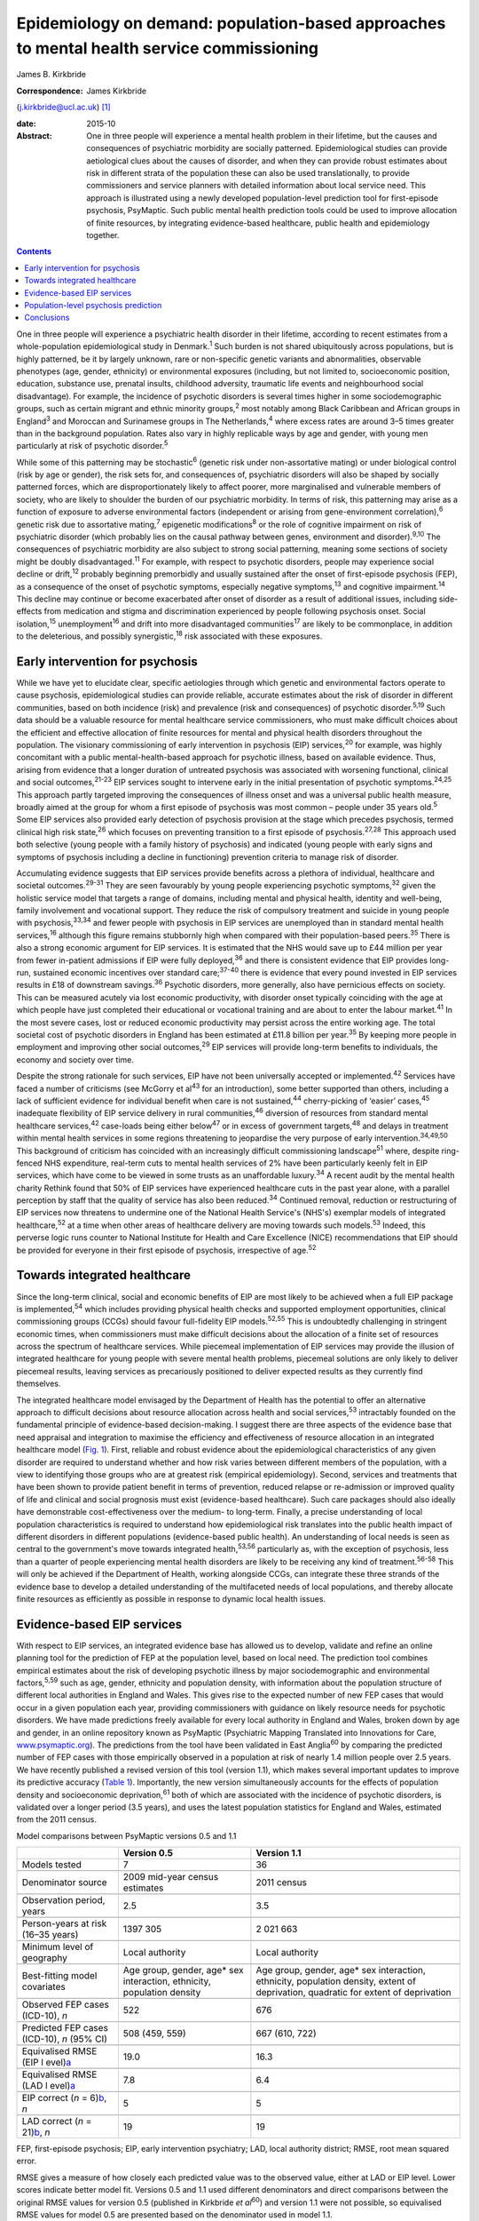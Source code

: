 ==========================================================================================
Epidemiology on demand: population-based approaches to mental health service commissioning
==========================================================================================



James B. Kirkbride

:Correspondence: James Kirkbride
(j.kirkbride@ucl.ac.uk)  [1]_

:date: 2015-10

:Abstract:
   One in three people will experience a mental health problem in their
   lifetime, but the causes and consequences of psychiatric morbidity
   are socially patterned. Epidemiological studies can provide
   aetiological clues about the causes of disorder, and when they can
   provide robust estimates about risk in different strata of the
   population these can also be used translationally, to provide
   commissioners and service planners with detailed information about
   local service need. This approach is illustrated using a newly
   developed population-level prediction tool for first-episode
   psychosis, PsyMaptic. Such public mental health prediction tools
   could be used to improve allocation of finite resources, by
   integrating evidence-based healthcare, public health and epidemiology
   together.


.. contents::
   :depth: 3
..

One in three people will experience a psychiatric health disorder in
their lifetime, according to recent estimates from a whole-population
epidemiological study in Denmark.\ :sup:`1` Such burden is not shared
ubiquitously across populations, but is highly patterned, be it by
largely unknown, rare or non-specific genetic variants and
abnormalities, observable phenotypes (age, gender, ethnicity) or
environmental exposures (including, but not limited to, socioeconomic
position, education, substance use, prenatal insults, childhood
adversity, traumatic life events and neighbourhood social disadvantage).
For example, the incidence of psychotic disorders is several times
higher in some sociodemographic groups, such as certain migrant and
ethnic minority groups,\ :sup:`2` most notably among Black Caribbean and
African groups in England\ :sup:`3` and Moroccan and Surinamese groups
in The Netherlands,\ :sup:`4` where excess rates are around 3–5 times
greater than in the background population. Rates also vary in highly
replicable ways by age and gender, with young men particularly at risk
of psychotic disorder.\ :sup:`5`

While some of this patterning may be stochastic\ :sup:`6` (genetic risk
under non-assortative mating) or under biological control (risk by age
or gender), the risk sets for, and consequences of, psychiatric
disorders will also be shaped by socially patterned forces, which are
disproportionately likely to affect poorer, more marginalised and
vulnerable members of society, who are likely to shoulder the burden of
our psychiatric morbidity. In terms of risk, this patterning may arise
as a function of exposure to adverse environmental factors (independent
or arising from gene-environment correlation),\ :sup:`6` genetic risk
due to assortative mating,\ :sup:`7` epigenetic modifications\ :sup:`8`
or the role of cognitive impairment on risk of psychiatric disorder
(which probably lies on the causal pathway between genes, environment
and disorder).\ :sup:`9,10` The consequences of psychiatric morbidity
are also subject to strong social patterning, meaning some sections of
society might be doubly disadvantaged.\ :sup:`11` For example, with
respect to psychotic disorders, people may experience social decline or
drift,\ :sup:`12` probably beginning premorbidly and usually sustained
after the onset of first-episode psychosis (FEP), as a consequence of
the onset of psychotic symptoms, especially negative
symptoms,\ :sup:`13` and cognitive impairment.\ :sup:`14` This decline
may continue or become exacerbated after onset of disorder as a result
of additional issues, including side-effects from medication and stigma
and discrimination experienced by people following psychosis onset.
Social isolation,\ :sup:`15` unemployment\ :sup:`16` and drift into more
disadvantaged communities\ :sup:`17` are likely to be commonplace, in
addition to the deleterious, and possibly synergistic,\ :sup:`18` risk
associated with these exposures.

.. _S1:

Early intervention for psychosis
================================

While we have yet to elucidate clear, specific aetiologies through which
genetic and environmental factors operate to cause psychosis,
epidemiological studies can provide reliable, accurate estimates about
the risk of disorder in different communities, based on both incidence
(risk) and prevalence (risk and consequences) of psychotic
disorder.\ :sup:`5,19` Such data should be a valuable resource for
mental healthcare service commissioners, who must make difficult choices
about the efficient and effective allocation of finite resources for
mental and physical health disorders throughout the population. The
visionary commissioning of early intervention in psychosis (EIP)
services,\ :sup:`20` for example, was highly concomitant with a public
mental-health-based approach for psychotic illness, based on available
evidence. Thus, arising from evidence that a longer duration of
untreated psychosis was associated with worsening functional, clinical
and social outcomes,\ :sup:`21-23` EIP services sought to intervene
early in the initial presentation of psychotic symptoms.\ :sup:`24,25`
This approach partly targeted improving the consequences of illness
onset and was a universal public health measure, broadly aimed at the
group for whom a first episode of psychosis was most common – people
under 35 years old.\ :sup:`5` Some EIP services also provided early
detection of psychosis provision at the stage which precedes psychosis,
termed clinical high risk state,\ :sup:`26` which focuses on preventing
transition to a first episode of psychosis.\ :sup:`27,28` This approach
used both selective (young people with a family history of psychosis)
and indicated (young people with early signs and symptoms of psychosis
including a decline in functioning) prevention criteria to manage risk
of disorder.

Accumulating evidence suggests that EIP services provide benefits across
a plethora of individual, healthcare and societal
outcomes.\ :sup:`29-31` They are seen favourably by young people
experiencing psychotic symptoms,\ :sup:`32` given the holistic service
model that targets a range of domains, including mental and physical
health, identity and well-being, family involvement and vocational
support. They reduce the risk of compulsory treatment and suicide in
young people with psychosis,\ :sup:`33,34` and fewer people with
psychosis in EIP services are unemployed than in standard mental health
services,\ :sup:`16` although this figure remains stubbornly high when
compared with their population-based peers.\ :sup:`35` There is also a
strong economic argument for EIP services. It is estimated that the NHS
would save up to £44 million per year from fewer in-patient admissions
if EIP were fully deployed,\ :sup:`36` and there is consistent evidence
that EIP provides long-run, sustained economic incentives over standard
care;\ :sup:`37-40` there is evidence that every pound invested in EIP
services results in £18 of downstream savings.\ :sup:`36` Psychotic
disorders, more generally, also have pernicious effects on society. This
can be measured acutely via lost economic productivity, with disorder
onset typically coinciding with the age at which people have just
completed their educational or vocational training and are about to
enter the labour market.\ :sup:`41` In the most severe cases, lost or
reduced economic productivity may persist across the entire working age.
The total societal cost of psychotic disorders in England has been
estimated at £11.8 billion per year.\ :sup:`35` By keeping more people
in employment and improving other social outcomes,\ :sup:`29` EIP
services will provide long-term benefits to individuals, the economy and
society over time.

Despite the strong rationale for such services, EIP have not been
universally accepted or implemented.\ :sup:`42` Services have faced a
number of criticisms (see McGorry et al\ :sup:`43` for an introduction),
some better supported than others, including a lack of sufficient
evidence for individual benefit when care is not sustained,\ :sup:`44`
cherry-picking of ‘easier’ cases,\ :sup:`45` inadequate flexibility of
EIP service delivery in rural communities,\ :sup:`46` diversion of
resources from standard mental healthcare services,\ :sup:`42`
case-loads being either below\ :sup:`47` or in excess of government
targets,\ :sup:`48` and delays in treatment within mental health
services in some regions threatening to jeopardise the very purpose of
early intervention.\ :sup:`34,49,50` This background of criticism has
coincided with an increasingly difficult commissioning
landscape\ :sup:`51` where, despite ring-fenced NHS expenditure,
real-term cuts to mental health services of 2% have been particularly
keenly felt in EIP services, which have come to be viewed in some trusts
as an unaffordable luxury.\ :sup:`34` A recent audit by the mental
health charity Rethink found that 50% of EIP services have experienced
healthcare cuts in the past year alone, with a parallel perception by
staff that the quality of service has also been reduced.\ :sup:`34`
Continued removal, reduction or restructuring of EIP services now
threatens to undermine one of the National Health Service's (NHS's)
exemplar models of integrated healthcare,\ :sup:`52` at a time when
other areas of healthcare delivery are moving towards such
models.\ :sup:`53` Indeed, this perverse logic runs counter to National
Institute for Health and Care Excellence (NICE) recommendations that EIP
should be provided for everyone in their first episode of psychosis,
irrespective of age.\ :sup:`52`

.. _S2:

Towards integrated healthcare
=============================

Since the long-term clinical, social and economic benefits of EIP are
most likely to be achieved when a full EIP package is
implemented,\ :sup:`54` which includes providing physical health checks
and supported employment opportunities, clinical commissioning groups
(CCGs) should favour full-fidelity EIP models.\ :sup:`52,55` This is
undoubtedly challenging in stringent economic times, when commissioners
must make difficult decisions about the allocation of a finite set of
resources across the spectrum of healthcare services. While piecemeal
implementation of EIP services may provide the illusion of integrated
healthcare for young people with severe mental health problems,
piecemeal solutions are only likely to deliver piecemeal results,
leaving services as precariously positioned to deliver expected results
as they currently find themselves.

The integrated healthcare model envisaged by the Department of Health
has the potential to offer an alternative approach to difficult
decisions about resource allocation across health and social
services,\ :sup:`53` intractably founded on the fundamental principle of
evidence-based decision-making. I suggest there are three aspects of the
evidence base that need appraisal and integration to maximise the
efficiency and effectiveness of resource allocation in an integrated
healthcare model (`Fig. 1 <#F1>`__). First, reliable and robust evidence
about the epidemiological characteristics of any given disorder are
required to understand whether and how risk varies between different
members of the population, with a view to identifying those groups who
are at greatest risk (empirical epidemiology). Second, services and
treatments that have been shown to provide patient benefit in terms of
prevention, reduced relapse or re-admission or improved quality of life
and clinical and social prognosis must exist (evidence-based
healthcare). Such care packages should also ideally have demonstrable
cost-effectiveness over the medium- to long-term. Finally, a precise
understanding of local population characteristics is required to
understand how epidemiological risk translates into the public health
impact of different disorders in different populations (evidence-based
public health). An understanding of local needs is seen as central to
the government's move towards integrated health,\ :sup:`53,56`
particularly as, with the exception of psychosis, less than a quarter of
people experiencing mental health disorders are likely to be receiving
any kind of treatment.\ :sup:`56-58` This will only be achieved if the
Department of Health, working alongside CCGs, can integrate these three
strands of the evidence base to develop a detailed understanding of the
multifaceted needs of local populations, and thereby allocate finite
resources as efficiently as possible in response to dynamic local health
issues.

.. figure:: 244f1
   :alt: Three dimensions required for evidence-based integrated
   healthcare.
   :name: F1

   Three dimensions required for evidence-based integrated healthcare.

.. _S3:

Evidence-based EIP services
===========================

With respect to EIP services, an integrated evidence base has allowed us
to develop, validate and refine an online planning tool for the
prediction of FEP at the population level, based on local need. The
prediction tool combines empirical estimates about the risk of
developing psychotic illness by major sociodemographic and environmental
factors,\ :sup:`5,59` such as age, gender, ethnicity and population
density, with information about the population structure of different
local authorities in England and Wales. This gives rise to the expected
number of new FEP cases that would occur in a given population each
year, providing commissioners with guidance on likely resource needs for
psychotic disorders. We have made predictions freely available for every
local authority in England and Wales, broken down by age and gender, in
an online repository known as PsyMaptic (Psychiatric Mapping Translated
into Innovations for Care, `www.psymaptic.org <www.psymaptic.org>`__).
The predictions from the tool have been validated in East
Anglia\ :sup:`60` by comparing the predicted number of FEP cases with
those empirically observed in a population at risk of nearly 1.4 million
people over 2.5 years. We have recently published a revised version of
this tool (version 1.1), which makes several important updates to
improve its predictive accuracy (`Table 1 <#T1>`__). Importantly, the
new version simultaneously accounts for the effects of population
density and socioeconomic deprivation,\ :sup:`61` both of which are
associated with the incidence of psychotic disorders, is validated over
a longer period (3.5 years), and uses the latest population statistics
for England and Wales, estimated from the 2011 census.

.. container:: table-wrap
   :name: T1

   .. container:: caption

      .. rubric:: 

      Model comparisons between PsyMaptic versions 0.5 and 1.1

   +----------------------+----------------------+----------------------+
   |                      | Version 0.5          | Version 1.1          |
   +======================+======================+======================+
   | Models tested        | 7                    | 36                   |
   +----------------------+----------------------+----------------------+
   |                      |                      |                      |
   +----------------------+----------------------+----------------------+
   | Denominator source   | 2009 mid-year census | 2011 census          |
   |                      | estimates            |                      |
   +----------------------+----------------------+----------------------+
   |                      |                      |                      |
   +----------------------+----------------------+----------------------+
   | Observation period,  | 2.5                  | 3.5                  |
   | years                |                      |                      |
   +----------------------+----------------------+----------------------+
   |                      |                      |                      |
   +----------------------+----------------------+----------------------+
   | Person-years at risk | 1397 305             | 2 021 663            |
   | (16–35 years)        |                      |                      |
   +----------------------+----------------------+----------------------+
   |                      |                      |                      |
   +----------------------+----------------------+----------------------+
   | Minimum level of     | Local authority      | Local authority      |
   | geography            |                      |                      |
   +----------------------+----------------------+----------------------+
   |                      |                      |                      |
   +----------------------+----------------------+----------------------+
   | Best-fitting model   | Age group, gender,   | Age group, gender,   |
   | covariates           | age\* sex            | age\* sex            |
   |                      | interaction,         | interaction,         |
   |                      | ethnicity,           | ethnicity,           |
   |                      | population density   | population density,  |
   |                      |                      | extent of            |
   |                      |                      | deprivation,         |
   |                      |                      | quadratic for extent |
   |                      |                      | of                   |
   |                      |                      | deprivation          |
   +----------------------+----------------------+----------------------+
   |                      |                      |                      |
   +----------------------+----------------------+----------------------+
   | Observed FEP cases   | 522                  | 676                  |
   | (ICD-10), *n*        |                      |                      |
   +----------------------+----------------------+----------------------+
   |                      |                      |                      |
   +----------------------+----------------------+----------------------+
   | Predicted FEP cases  | 508 (459, 559)       | 667 (610, 722)       |
   | (ICD-10), *n* (95%   |                      |                      |
   | CI)                  |                      |                      |
   +----------------------+----------------------+----------------------+
   |                      |                      |                      |
   +----------------------+----------------------+----------------------+
   | Equivalised RMSE     | 19.0                 | 16.3                 |
   | (EIP                 |                      |                      |
   | l                    |                      |                      |
   | evel)\ `a <#TFN2>`__ |                      |                      |
   +----------------------+----------------------+----------------------+
   |                      |                      |                      |
   +----------------------+----------------------+----------------------+
   | Equivalised RMSE     | 7.8                  | 6.4                  |
   | (LAD                 |                      |                      |
   | l                    |                      |                      |
   | evel)\ `a <#TFN2>`__ |                      |                      |
   +----------------------+----------------------+----------------------+
   |                      |                      |                      |
   +----------------------+----------------------+----------------------+
   | EIP correct (*n* =   | 5                    | 5                    |
   | 6)\ `b <#TFN3>`__,   |                      |                      |
   | *n*                  |                      |                      |
   +----------------------+----------------------+----------------------+
   |                      |                      |                      |
   +----------------------+----------------------+----------------------+
   | LAD correct (*n* =   | 19                   | 19                   |
   | 21)\ `b <#TFN3>`__,  |                      |                      |
   | *n*                  |                      |                      |
   +----------------------+----------------------+----------------------+

   FEP, first-episode psychosis; EIP, early intervention psychiatry;
   LAD, local authority district; RMSE, root mean squared error.

   RMSE gives a measure of how closely each predicted value was to the
   observed value, either at LAD or EIP level. Lower scores indicate
   better model fit. Versions 0.5 and 1.1 used different denominators
   and direct comparisons between the original RMSE values for version
   0.5 (published in Kirkbride *et al*\ :sup:`60`) and version 1.1 were
   not possible, so equivalised RMSE values for model 0.5 are presented
   based on the denominator used in model 1.1.

   The number of times the observed value fell within the 95% CIs of the
   prediction at EIP level (out of 6) or LAD level (out of 21). Both
   models perform equivocally at LAD and EIP levels in terms of number
   correctly predicted. However, the lower overall RMSE scores for model
   1.1 provide clear evidence of improved fit, favouring model 1.1.

.. _S4:

Population-level psychosis prediction
=====================================

Some of the aforementioned criticisms of EIP implementation (such as
shortfalls or overestimates of expected case-loads) may have arisen as a
direct result of the lack of tools to inform healthcare planners and
commissioners about variation in need for services at the population
level. Our tool overcomes part of this challenge by providing
epidemiology ‘on demand’, centred on local population need and
underpinned by a robust evidence base for FEP. It is important to
recognise that PsyMaptic is only one of a suite of health informatics
that commissioners will require to make effective decisions about the
provision of local mental healthcare. For example, PsyMaptic predicts
the expected incidence of ICD-10 clinically relevant FEP (F10–33), as
confirmed by detailed OPCRIT review of case notes
(http://sgdp.iop.kcl.ac.uk/opcrit/). It does not currently predict the
additional resources required by EIP services to manage referrals who
may present with underlying psychopathology, but require signposting to
other, more appropriate services. Other data, such as the National
Mental Health Minimum Dataset, which more accurately reveal all service
use (not limited to those meeting clinical threshold for disorder),
should be used in conjunction with such tools to inform commissioners
about the probable additional burden of non-psychotic clinical
psychopathology that EIP services may see, but were not originally
provided for in the Policy Implementation Guide.\ :sup:`20` It should be
apparent that this problem becomes greater the earlier one tries to
intervene, since early prodromal symptoms may be transitory or have
relatively low specificity to later psychotic disorder.\ :sup:`62` The
recent trend in some CCGs to re-organise services around a clinical
staging approach, with EIP services superseded by generalised youth
mental health services,\ :sup:`63` might be a service-side response to
this phenomenon, but the non-specific (and perhaps non-clinical) nature
of some early mental health symptoms will be a challenge for delivering
effective, evidence-based youth mental healthcare, particularly where,
for justifiable clinical and social reasons, services may delay formal
diagnosis. We recommend that service commissioners use PsyMaptic as one
part of a suite of evidence-based information available to them.

PsyMaptic provides proof-of-concept that empirical psychiatric
epidemiology can be used to inform mental health service provision and
public mental health. Predictions are prone to error, and we welcome
observations from services where the tool performs well and where it
does not, to enhance future versions. If similar forecasting could be
applied to other mental or physical health disorders which have a robust
empirical epidemiology, CCGs would have more complete information on
which to make funding decisions across all health services in their
locality, helping to drive the important demand for parity of esteem
between physical and mental health.\ :sup:`64` Fortunately, a growing
range of tools is becoming available for services, CCGs and the
Department of Health to make evidence-based decisions. PsyMaptic is one
of a number of health indicators being used by Public Health England.
For example, community mental health profiles,\ :sup:`65` which detail
the prevalence of various mental health disorders as well as risk
factors and the wider determinants of health, are available for all
local authorities in England. A further tool, by UCL Partners, is
providing comprehensive mental health needs assessments,\ :sup:`66`
drawing on a range of data sources and providing estimates of local
economic savings from intervention, including those for FEP and clinical
high-risk states.

.. _S5:

Conclusions
===========

Translational epidemiological tools have the potential to arm
commissioners with evidence to allocate increasingly finite resources
more efficiently across populations, centred on local need. The Health
and Social Care Information Centre already publishes public mental
health statistics which provide relatively comprehensive data for
secondary mental healthcare. However, this information is not routinely
combined with local estimates of variation in the incidence of different
mental health disorders, using tools such as PsyMaptic (currently
restricted to psychotic disorders). This synthesis would then allow for
the potential size of the local unmet mental health need to be
estimated, which can then be used to effectively inform local joint
strategic needs assessments (JSNAs). This in turn informs commissioning
and health and well-being board strategies. Therefore, routine inclusion
of such information in JSNAs could have a very large role in reducing
the size of mental health unmet need.

.. [1]
   Dr James Kirkbride is a Sir Henry Dale Fellow at the Division of
   Psychiatry, University College London, UK.
